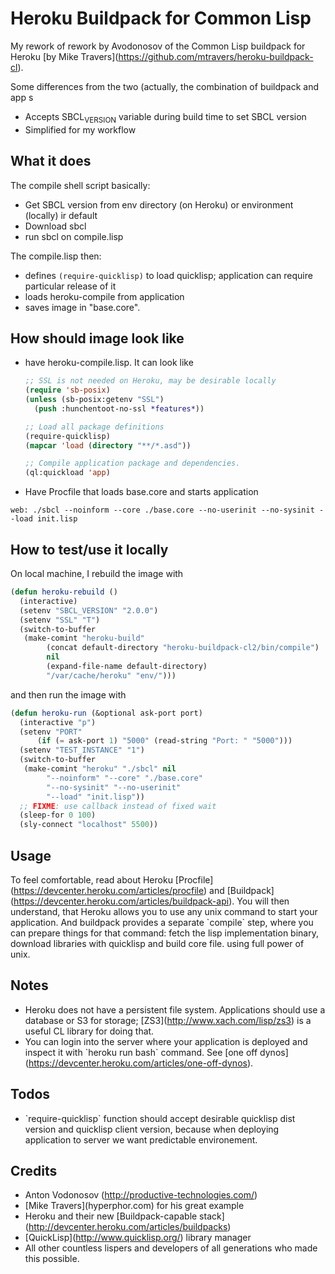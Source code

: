 * Heroku Buildpack for Common Lisp

My rework of rework by Avodonosov of the Common Lisp buildpack for Heroku [by Mike Travers](https://github.com/mtravers/heroku-buildpack-cl).

Some differences from the two (actually, the combination of buildpack and app s
- Accepts SBCL_VERSION variable during build time to set SBCL version
- Simplified for my workflow
** What it does

The compile shell script basically:
- Get SBCL version from env directory (on Heroku) or environment (locally) ir default
- Download sbcl
- run sbcl on compile.lisp

The compile.lisp then:
- defines =(require-quicklisp)= to load quicklisp; application can
  require particular release of it
- loads heroku-compile from application
- saves image in "base.core".

** How should image look like
- have heroku-compile.lisp. It can look like
  #+begin_src emacs-lisp
    ;; SSL is not needed on Heroku, may be desirable locally
    (require 'sb-posix)
    (unless (sb-posix:getenv "SSL")
      (push :hunchentoot-no-ssl *features*))

    ;; Load all package definitions
    (require-quicklisp)
    (mapcar 'load (directory "**/*.asd"))

    ;; Compile application package and dependencies.
    (ql:quickload 'app)
#+end_src

- Have Procfile that loads base.core and starts application
: web: ./sbcl --noinform --core ./base.core --no-userinit --no-sysinit --load init.lisp

** How to test/use it locally
On local machine, I rebuild the image with
#+begin_src emacs-lisp
  (defun heroku-rebuild ()
    (interactive)
    (setenv "SBCL_VERSION" "2.0.0")
    (setenv "SSL" "T")
    (switch-to-buffer
     (make-comint "heroku-build"
		  (concat default-directory "heroku-buildpack-cl2/bin/compile")
		  nil
		  (expand-file-name default-directory)
		  "/var/cache/heroku" "env/")))
#+end_src

and then run the image with
#+begin_src emacs-lisp
    (defun heroku-run (&optional ask-port port)
      (interactive "p")
      (setenv "PORT"
	      (if (= ask-port 1) "5000" (read-string "Port: " "5000")))
      (setenv "TEST_INSTANCE" "1")
      (switch-to-buffer
       (make-comint "heroku" "./sbcl" nil
		    "--noinform" "--core" "./base.core"
		    "--no-sysinit" "--no-userinit"
		    "--load" "init.lisp"))
      ;; FIXME: use callback instead of fixed wait
      (sleep-for 0 100)
      (sly-connect "localhost" 5500))
#+end_src

** Usage
To feel comfortable, read about Heroku [Procfile](https://devcenter.heroku.com/articles/procfile)
and [Buildpack](https://devcenter.heroku.com/articles/buildpack-api). You will then understand,
that Heroku allows you to use any unix command to start your application. And buildpack
provides a separate `compile` step, where you can prepare things for that command: fetch
the lisp implementation binary, download libraries with quicklisp and build core file.
using full power of unix.

** Notes
- Heroku does not have a persistent file system. Applications should use a database or S3 for storage; [ZS3](http://www.xach.com/lisp/zs3) is a useful CL library for doing that.
- You can login into the server where your application is deployed and inspect it with `heroku run bash` command. See [one off dynos] (https://devcenter.heroku.com/articles/one-off-dynos).

** Todos
- `require-quicklisp` function should accept desirable quicklisp dist version and quicklisp
  client version, because when deploying application to server we want predictable environement.

** Credits
- Anton Vodonosov (http://productive-technologies.com/)
- [Mike Travers](hyperphor.com) for his great example
- Heroku and their new [Buildpack-capable stack](http://devcenter.heroku.com/articles/buildpacks)
- [QuickLisp](http://www.quicklisp.org/) library manager
- All other countless lispers and developers of all generations who made this possible.
